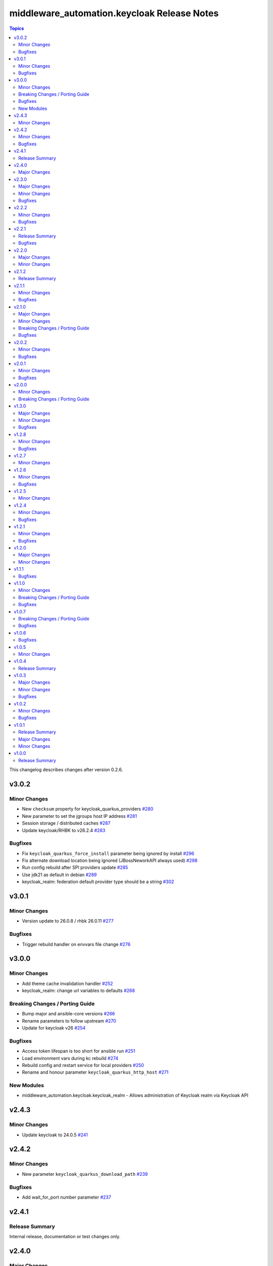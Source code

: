 =============================================
middleware\_automation.keycloak Release Notes
=============================================

.. contents:: Topics

This changelog describes changes after version 0.2.6.

v3.0.2
======

Minor Changes
-------------

- New ``checksum`` property for keycloak_quarkus_providers `#280 <https://github.com/ansible-middleware/keycloak/pull/280>`_
- New parameter to set the jgroups host IP address `#281 <https://github.com/ansible-middleware/keycloak/pull/281>`_
- Session storage / distributed caches `#287 <https://github.com/ansible-middleware/keycloak/pull/287>`_
- Update keycloak/RHBK to v26.2.4 `#283 <https://github.com/ansible-middleware/keycloak/pull/283>`_

Bugfixes
--------

- Fix ``keycloak_quarkus_force_install`` parameter being ignored by install `#296 <https://github.com/ansible-middleware/keycloak/pull/296>`_
- Fix alternate download location being ignored (JBossNeworkAPI always used) `#298 <https://github.com/ansible-middleware/keycloak/pull/298>`_
- Run config rebuild after SPI providers update `#285 <https://github.com/ansible-middleware/keycloak/pull/285>`_
- Use jdk21 as default in debian `#289 <https://github.com/ansible-middleware/keycloak/pull/289>`_
- keycloak_realm: federation default provider type should be a string `#302 <https://github.com/ansible-middleware/keycloak/pull/302>`_

v3.0.1
======

Minor Changes
-------------

- Version update to 26.0.8 / rhbk 26.0.11 `#277 <https://github.com/ansible-middleware/keycloak/pull/277>`_

Bugfixes
--------

- Trigger rebuild handler on envvars file change `#276 <https://github.com/ansible-middleware/keycloak/pull/276>`_

v3.0.0
======

Minor Changes
-------------

- Add theme cache invalidation handler `#252 <https://github.com/ansible-middleware/keycloak/pull/252>`_
- keycloak_realm: change url variables to defaults `#268 <https://github.com/ansible-middleware/keycloak/pull/268>`_

Breaking Changes / Porting Guide
--------------------------------

- Bump major and ansible-core versions `#266 <https://github.com/ansible-middleware/keycloak/pull/266>`_
- Rename parameters to follow upstream `#270 <https://github.com/ansible-middleware/keycloak/pull/270>`_
- Update for keycloak v26 `#254 <https://github.com/ansible-middleware/keycloak/pull/254>`_

Bugfixes
--------

- Access token lifespan is too short for ansible run `#251 <https://github.com/ansible-middleware/keycloak/pull/251>`_
- Load environment vars during kc rebuild `#274 <https://github.com/ansible-middleware/keycloak/pull/274>`_
- Rebuild config and restart service for local providers `#250 <https://github.com/ansible-middleware/keycloak/pull/250>`_
- Rename and honour parameter ``keycloak_quarkus_http_host`` `#271 <https://github.com/ansible-middleware/keycloak/pull/271>`_

New Modules
-----------

- middleware_automation.keycloak.keycloak_realm - Allows administration of Keycloak realm via Keycloak API

v2.4.3
======

Minor Changes
-------------

- Update keycloak to 24.0.5 `#241 <https://github.com/ansible-middleware/keycloak/pull/241>`_

v2.4.2
======

Minor Changes
-------------

- New parameter ``keycloak_quarkus_download_path``  `#239 <https://github.com/ansible-middleware/keycloak/pull/239>`_

Bugfixes
--------

- Add wait_for_port number parameter `#237 <https://github.com/ansible-middleware/keycloak/pull/237>`_

v2.4.1
======

Release Summary
---------------

Internal release, documentation or test changes only.

v2.4.0
======

Major Changes
-------------

- Enable by default health check on restart `#234 <https://github.com/ansible-middleware/keycloak/pull/234>`_
- Update minimum ansible-core version > 2.15 `#232 <https://github.com/ansible-middleware/keycloak/pull/232>`_

v2.3.0
======

Major Changes
-------------

- Allow for custom providers hosted on maven repositories `#223 <https://github.com/ansible-middleware/keycloak/pull/223>`_
- Restart handler strategy behaviour `#231 <https://github.com/ansible-middleware/keycloak/pull/231>`_

Minor Changes
-------------

- Add support for policy files `#225 <https://github.com/ansible-middleware/keycloak/pull/225>`_
- Allow to add extra custom env vars in sysconfig file `#229 <https://github.com/ansible-middleware/keycloak/pull/229>`_
- Download from alternate URL with optional http authentication `#220 <https://github.com/ansible-middleware/keycloak/pull/220>`_
- Update Keycloak to version 24.0.4 `#218 <https://github.com/ansible-middleware/keycloak/pull/218>`_
- ``proxy-header`` enhancement `#227 <https://github.com/ansible-middleware/keycloak/pull/227>`_

Bugfixes
--------

- ``kc.sh build`` uses configured jdk `#211 <https://github.com/ansible-middleware/keycloak/pull/211>`_

v2.2.2
======

Minor Changes
-------------

- Copying of key material for TLS configuration `#210 <https://github.com/ansible-middleware/keycloak/pull/210>`_
- Validate certs parameter for JDBC driver downloads `#207 <https://github.com/ansible-middleware/keycloak/pull/207>`_

Bugfixes
--------

- Turn off controller privilege escalation `#209 <https://github.com/ansible-middleware/keycloak/pull/209>`_

v2.2.1
======

Release Summary
---------------

Internal release, documentation or test changes only.

Bugfixes
--------

- JDBC provider: fix clause in argument validation `#204 <https://github.com/ansible-middleware/keycloak/pull/204>`_

v2.2.0
======

Major Changes
-------------

- Support java keystore for configuration of sensitive options `#189 <https://github.com/ansible-middleware/keycloak/pull/189>`_

Minor Changes
-------------

- Add ``wait_for_port`` and ``wait_for_log`` systemd unit logic `#199 <https://github.com/ansible-middleware/keycloak/pull/199>`_
- Customize jdbc driver downloads, optional authentication `#202 <https://github.com/ansible-middleware/keycloak/pull/202>`_
- Keystore-based vault SPI configuration `#196 <https://github.com/ansible-middleware/keycloak/pull/196>`_
- New ``keycloak_quarkus_hostname_strict_https`` parameter `#195 <https://github.com/ansible-middleware/keycloak/pull/195>`_
- Providers config and custom providers `#201 <https://github.com/ansible-middleware/keycloak/pull/201>`_
- Remove administrator credentials from files once keycloak is bootstrapped `#197 <https://github.com/ansible-middleware/keycloak/pull/197>`_
- Update keycloak to 24.0 `#194 <https://github.com/ansible-middleware/keycloak/pull/194>`_

v2.1.2
======

Release Summary
---------------

Internal release, documentation or test changes only.

v2.1.1
======

Minor Changes
-------------

- Add reverse ``proxy_headers`` config, supersedes ``proxy_mode`` `#187 <https://github.com/ansible-middleware/keycloak/pull/187>`_
- Debian/Ubuntu compatibility `#178 <https://github.com/ansible-middleware/keycloak/pull/178>`_
- Use ``keycloak_realm`` as default for sub-entities `#180 <https://github.com/ansible-middleware/keycloak/pull/180>`_

Bugfixes
--------

- Fix permissions on controller-side downloaded artifacts `#184 <https://github.com/ansible-middleware/keycloak/pull/184>`_
- JVM args moved to ``JAVA_OPTS`` envvar (instead of JAVA_OPTS_APPEND) `#186 <https://github.com/ansible-middleware/keycloak/pull/186>`_
- Unrelax configuration file permissions `#191 <https://github.com/ansible-middleware/keycloak/pull/191>`_
- Utilize comment filter for ``ansible_managed`` annotations `#176 <https://github.com/ansible-middleware/keycloak/pull/176>`_

v2.1.0
======

Major Changes
-------------

- Implement infinispan TCPPING discovery protocol `#159 <https://github.com/ansible-middleware/keycloak/pull/159>`_

Minor Changes
-------------

- Set enable-recovery when xa transactions are enabled `#167 <https://github.com/ansible-middleware/keycloak/pull/167>`_
- keycloak_quarkus: Allow configuring log rotate options in quarkus configuration `#161 <https://github.com/ansible-middleware/keycloak/pull/161>`_
- keycloak_quarkus: ``sticky-session`` for infinispan routes `#163 <https://github.com/ansible-middleware/keycloak/pull/163>`_

Breaking Changes / Porting Guide
--------------------------------

- keycloak_quarkus: renamed infinispan host list configuration `#157 <https://github.com/ansible-middleware/keycloak/pull/157>`_

Bugfixes
--------

- keycloak_quarkus: fix custom JAVA_HOME parameter name `#171 <https://github.com/ansible-middleware/keycloak/pull/171>`_

v2.0.2
======

Minor Changes
-------------

- keycloak_quarkus: Add support for sqlserver jdbc driver `#148 <https://github.com/ansible-middleware/keycloak/pull/148>`_
- keycloak_quarkus: allow configuration of ``hostname-strict-backchannel`` `#152 <https://github.com/ansible-middleware/keycloak/pull/152>`_
- keycloak_quarkus: systemd restart behavior `#145 <https://github.com/ansible-middleware/keycloak/pull/145>`_

Bugfixes
--------

- keycloak_quarkus: Use ``keycloak_quarkus_java_opts`` `#154 <https://github.com/ansible-middleware/keycloak/pull/154>`_
- keycloak_quarkus: allow ports <1024 (e.g. :443) in systemd unit `#150 <https://github.com/ansible-middleware/keycloak/pull/150>`_

v2.0.1
======

Minor Changes
-------------

- keycloak_quarkus: add hostname-strict parameter `#139 <https://github.com/ansible-middleware/keycloak/pull/139>`_
- keycloak_quarkus: update to version 23.0.1 `#133 <https://github.com/ansible-middleware/keycloak/pull/133>`_

Bugfixes
--------

- keycloak_quarkus: template requires lowercase boolean values `#138 <https://github.com/ansible-middleware/keycloak/pull/138>`_

v2.0.0
======

Minor Changes
-------------

- Add new parameter for port offset configuration `#124 <https://github.com/ansible-middleware/keycloak/pull/124>`_
- Update Keycloak to version 22.0.5 `#122 <https://github.com/ansible-middleware/keycloak/pull/122>`_

Breaking Changes / Porting Guide
--------------------------------

- Add support for more http-related configs `#115 <https://github.com/ansible-middleware/keycloak/pull/115>`_
- Update minimum ansible-core version > 2.14 `#119 <https://github.com/ansible-middleware/keycloak/pull/119>`_
- keycloak_quarkus: enable config of key store and trust store `#116 <https://github.com/ansible-middleware/keycloak/pull/116>`_

v1.3.0
======

Major Changes
-------------

- Run service as ``keycloak_service_user`` `#106 <https://github.com/ansible-middleware/keycloak/pull/106>`_

Minor Changes
-------------

- keycloak_quarkus: Update Keycloak to version 22.0.3 `#112 <https://github.com/ansible-middleware/keycloak/pull/112>`_
- keycloak_quarkus: fix admin console redirect when running locally `#111 <https://github.com/ansible-middleware/keycloak/pull/111>`_
- keycloak_quarkus: skip proxy config if ``keycloak_quarkus_proxy_mode`` is ``none`` `#109 <https://github.com/ansible-middleware/keycloak/pull/109>`_

Bugfixes
--------

- keycloak_quarkus: fix validation failure upon port configuration change `#113 <https://github.com/ansible-middleware/keycloak/pull/113>`_

v1.2.8
======

Minor Changes
-------------

- keycloak_quarkus: set openjdk 17 as default `#103 <https://github.com/ansible-middleware/keycloak/pull/103>`_
- keycloak_quarkus: update to version 22.0.1 `#107 <https://github.com/ansible-middleware/keycloak/pull/107>`_

Bugfixes
--------

- Fix incorrect checks for ``keycloak_jgroups_subnet`` `#98 <https://github.com/ansible-middleware/keycloak/pull/98>`_
- Undefine ``keycloak_db_valid_conn_sql`` default `#91 <https://github.com/ansible-middleware/keycloak/pull/91>`_
- Update bindep.txt package python3-devel to support RHEL9 `#105 <https://github.com/ansible-middleware/keycloak/pull/105>`_

v1.2.7
======

Minor Changes
-------------

- Allow to override jgroups subnet `#93 <https://github.com/ansible-middleware/keycloak/pull/93>`_
- keycloak-quarkus: update keycloakx to v21.1.1 `#92 <https://github.com/ansible-middleware/keycloak/pull/92>`_

v1.2.6
======

Minor Changes
-------------

- Add profile features enabling/disabling `#87 <https://github.com/ansible-middleware/keycloak/pull/87>`_
- Improve service restart behavior configuration `#88 <https://github.com/ansible-middleware/keycloak/pull/88>`_
- Update default xa_datasource_class value for mariadb jdbc configuration `#89 <https://github.com/ansible-middleware/keycloak/pull/89>`_

Bugfixes
--------

- Handle WFLYCTL0117 when background validation millis is 0 `#90 <https://github.com/ansible-middleware/keycloak/pull/90>`_

v1.2.5
======

Minor Changes
-------------

- Add configuration for database connection pool validation `#85 <https://github.com/ansible-middleware/keycloak/pull/85>`_
- Allow to configure administration endpoint URL `#86 <https://github.com/ansible-middleware/keycloak/pull/86>`_
- Allow to force backend URLs to frontend URLs `#84 <https://github.com/ansible-middleware/keycloak/pull/84>`_
- Introduce systemd unit restart behavior `#81 <https://github.com/ansible-middleware/keycloak/pull/81>`_

v1.2.4
======

Minor Changes
-------------

- Add ``sqlserver`` to keycloak role jdbc configurations `#78 <https://github.com/ansible-middleware/keycloak/pull/78>`_
- Add configurability for XA transactions `#73 <https://github.com/ansible-middleware/keycloak/pull/73>`_

Bugfixes
--------

- Fix deprecation warning for ``ipaddr`` `#77 <https://github.com/ansible-middleware/keycloak/pull/77>`_
- Fix undefined facts when offline patching sso `#71 <https://github.com/ansible-middleware/keycloak/pull/71>`_

v1.2.1
======

Minor Changes
-------------

- Allow to setup keycloak HA cluster without remote cache store `#68 <https://github.com/ansible-middleware/keycloak/pull/68>`_

Bugfixes
--------

- Pass attributes to realm clients `#69 <https://github.com/ansible-middleware/keycloak/pull/69>`_

v1.2.0
======

Major Changes
-------------

- Provide config for multiple modcluster proxies `#60 <https://github.com/ansible-middleware/keycloak/pull/60>`_

Minor Changes
-------------

- Allow to configure TCPPING for cluster discovery `#62 <https://github.com/ansible-middleware/keycloak/pull/62>`_
- Drop community.general from dependencies `#61 <https://github.com/ansible-middleware/keycloak/pull/61>`_
- Switch middleware_automation.redhat_csp_download for middleware_automation.common `#63 <https://github.com/ansible-middleware/keycloak/pull/63>`_
- Switch to middleware_automation.common for rh-sso patching `#64 <https://github.com/ansible-middleware/keycloak/pull/64>`_

v1.1.1
======

Bugfixes
--------

- keycloak-quarkus: fix ``cache-config-file`` path in keycloak.conf.j2 template `#53 <https://github.com/ansible-middleware/keycloak/pull/53>`_

v1.1.0
======

Minor Changes
-------------

- Update keycloak to 18.0.2 - sso to 7.6.1 `#46 <https://github.com/ansible-middleware/keycloak/pull/46>`_
- Variable ``keycloak_no_log`` controls ansible ``no_log`` parameter (for debugging purposes) `#47 <https://github.com/ansible-middleware/keycloak/pull/47>`_
- Variables to override service start retries and delay `#51 <https://github.com/ansible-middleware/keycloak/pull/51>`_
- keycloak_quarkus: variable to enable development mode `#45 <https://github.com/ansible-middleware/keycloak/pull/45>`_

Breaking Changes / Porting Guide
--------------------------------

- Rename variables from ``infinispan_`` prefix to ``keycloak_infinispan_`` `#42 <https://github.com/ansible-middleware/keycloak/pull/42>`_

Bugfixes
--------

- keycloak_quarkus: fix /var/log/keycloak symlink to keycloak log directory `#44 <https://github.com/ansible-middleware/keycloak/pull/44>`_

v1.0.7
======

Breaking Changes / Porting Guide
--------------------------------

- keycloak_quarkus: use absolute path for certificate files `#39 <https://github.com/ansible-middleware/keycloak/pull/39>`_

Bugfixes
--------

- keycloak_quarkus: use become for tasks that will otherwise fail `#38 <https://github.com/ansible-middleware/keycloak/pull/38>`_

v1.0.6
======

Bugfixes
--------

- keycloak_quarkus: add selected java to PATH in systemd unit `#34 <https://github.com/ansible-middleware/keycloak/pull/34>`_
- keycloak_quarkus: set logfile path correctly under keycloak home `#35 <https://github.com/ansible-middleware/keycloak/pull/35>`_

v1.0.5
======

Minor Changes
-------------

- Update config options: keycloak and quarkus `#32 <https://github.com/ansible-middleware/keycloak/pull/32>`_

v1.0.4
======

Release Summary
---------------

Internal release, documentation or test changes only.

v1.0.3
======

Major Changes
-------------

- New role for installing keycloak >= 17.0.0 (quarkus) `#29 <https://github.com/ansible-middleware/keycloak/pull/29>`_

Minor Changes
-------------

- Add ``keycloak_config_override_template`` parameter for passing a custom xml config template `#30 <https://github.com/ansible-middleware/keycloak/pull/30>`_

Bugfixes
--------

- Make sure systemd unit starts with selected java JVM `#31 <https://github.com/ansible-middleware/keycloak/pull/31>`_

v1.0.2
======

Minor Changes
-------------

- Make ``keycloak_admin_password`` a default with assert (was: role variable) `#26 <https://github.com/ansible-middleware/keycloak/pull/26>`_
- Simplify dependency install logic and reduce play execution time `#19 <https://github.com/ansible-middleware/keycloak/pull/19>`_

Bugfixes
--------

- Set ``keycloak_frontend_url`` default according to other defaults `#25 <https://github.com/ansible-middleware/keycloak/pull/25>`_

v1.0.1
======

Release Summary
---------------

Minor enhancements, bug and documentation fixes.

Major Changes
-------------

- Apply latest cumulative patch of RH-SSO automatically when new parameter ``keycloak_rhsso_apply_patches`` is ``true`` `#18 <https://github.com/ansible-middleware/keycloak/pull/18>`_

Minor Changes
-------------

- Clustered installs now perform database initialization on first node to avoid locking issues `#17 <https://github.com/ansible-middleware/keycloak/pull/17>`_

v1.0.0
======

Release Summary
---------------

This is the first stable release of the ``middleware_automation.keycloak`` collection.
